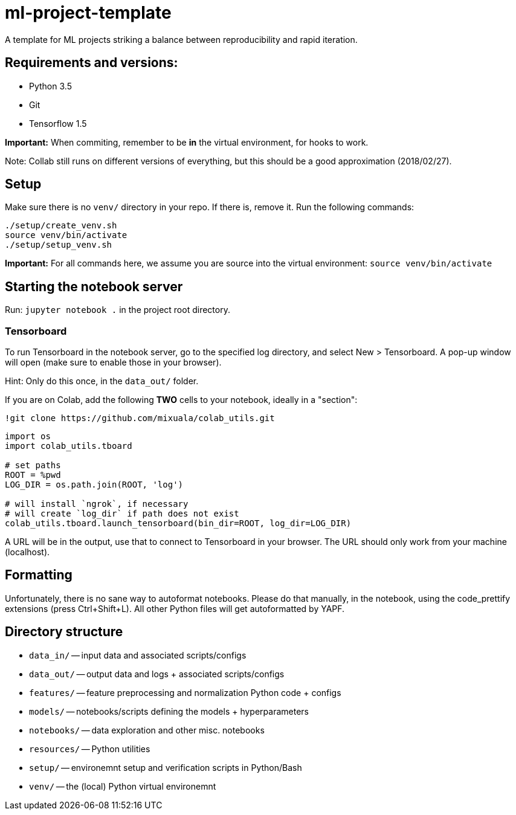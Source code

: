 = ml-project-template

A template for ML projects striking a balance between reproducibility and rapid iteration.

== Requirements and versions:

* Python 3.5
* Git
* Tensorflow 1.5

*Important:* When commiting, remember to be *in* the virtual environment, for hooks to work.

Note: Collab still runs on different versions of everything, but this should be a good approximation (2018/02/27).

== Setup

Make sure there is no `venv/` directory in your repo. If there is, remove it.
Run the following commands:
```
./setup/create_venv.sh
source venv/bin/activate
./setup/setup_venv.sh
```

*Important:* For all commands here, we assume you are source into the virtual environment: `source venv/bin/activate`

== Starting the notebook server

Run: `jupyter notebook .` in the project root directory.

=== Tensorboard

To run Tensorboard in the notebook server, go to the specified log directory, and select New > Tensorboard. A pop-up window will open (make sure to enable those in your browser).

Hint: Only do this once, in the `data_out/` folder.

If you are on Colab, add the following *TWO* cells to your notebook, ideally in a "section":

```
!git clone https://github.com/mixuala/colab_utils.git
```

```
import os
import colab_utils.tboard

# set paths
ROOT = %pwd
LOG_DIR = os.path.join(ROOT, 'log')

# will install `ngrok`, if necessary
# will create `log_dir` if path does not exist
colab_utils.tboard.launch_tensorboard(bin_dir=ROOT, log_dir=LOG_DIR)
```

A URL will be in the output, use that to connect to Tensorboard in your browser. The URL should only work from your machine (localhost).

== Formatting

Unfortunately, there is no sane way to autoformat notebooks. Please do that manually, in the notebook, using the code_prettify
extensions (press Ctrl+Shift+L). All other Python files will get autoformatted by YAPF.

== Directory structure

* `data_in/` -- input data and associated scripts/configs
* `data_out/` -- output data and logs + associated scripts/configs
* `features/` -- feature preprocessing and normalization Python code + configs
* `models/` -- notebooks/scripts defining the models + hyperparameters
* `notebooks/` -- data exploration and other misc. notebooks
* `resources/` -- Python utilities
* `setup/` -- environemnt setup and verification scripts in Python/Bash
* `venv/` -- the (local) Python virtual environemnt
